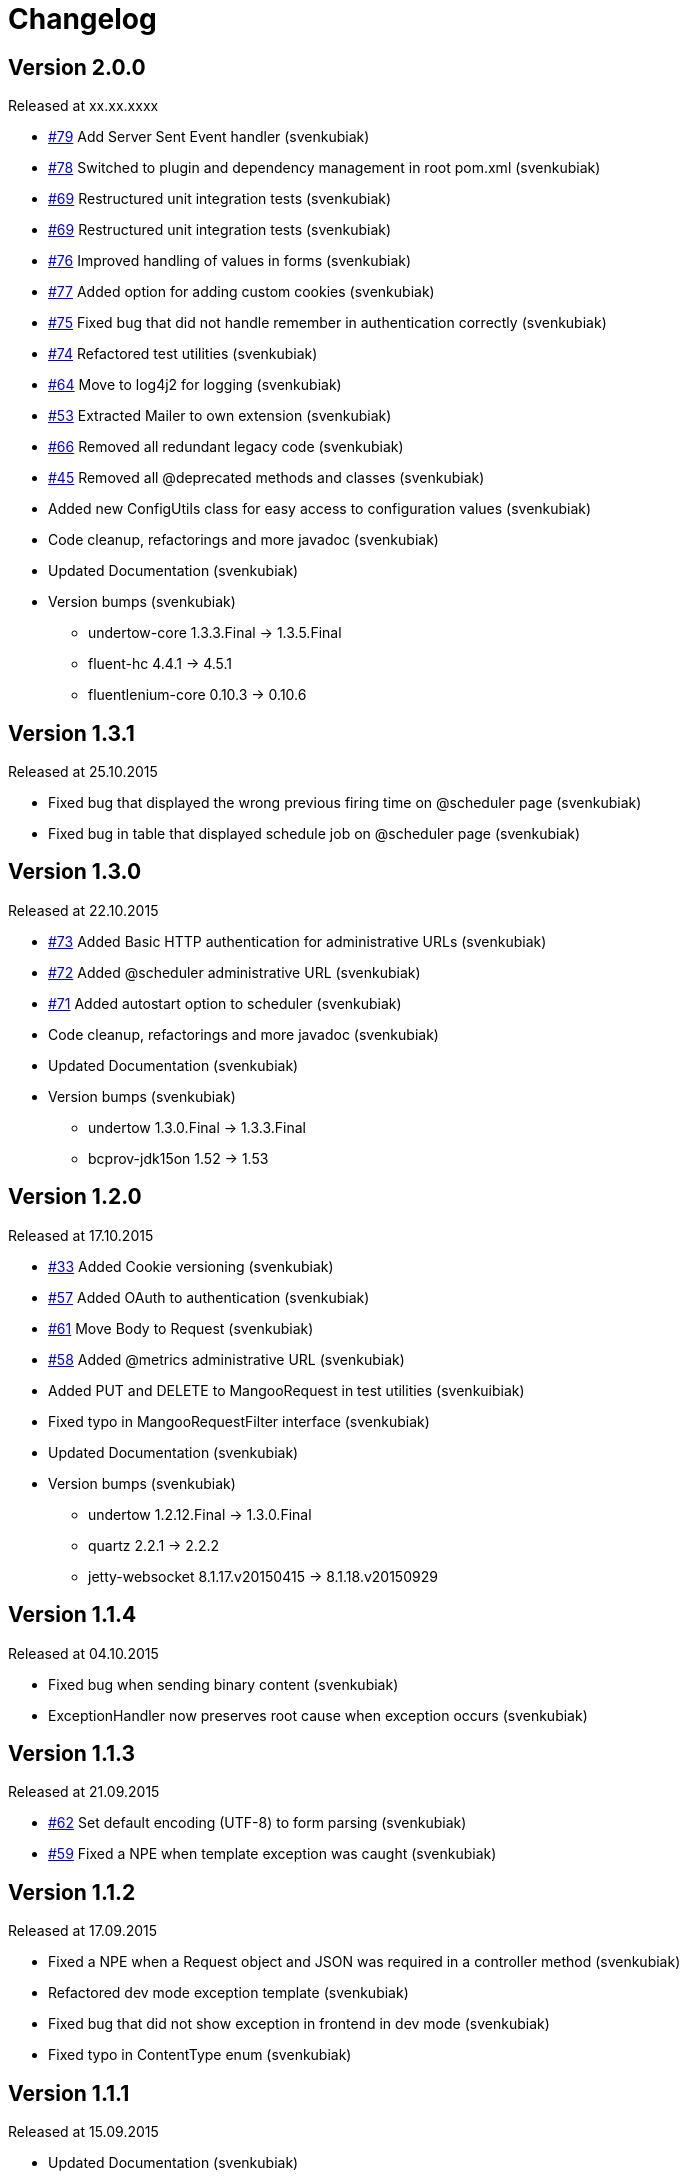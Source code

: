 = Changelog

== Version 2.0.0

[small]#Released at xx.xx.xxxx#

* https://github.com/svenkubiak/mangooio/issues/79[#79] Add Server Sent Event handler (svenkubiak)
* https://github.com/svenkubiak/mangooio/issues/78[#78] Switched to plugin and dependency management in root pom.xml (svenkubiak)
* https://github.com/svenkubiak/mangooio/issues/69[#69] Restructured unit integration tests (svenkubiak)
* https://github.com/svenkubiak/mangooio/issues/69[#69] Restructured unit integration tests (svenkubiak)
* https://github.com/svenkubiak/mangooio/issues/76[#76] Improved handling of values in forms (svenkubiak)
* https://github.com/svenkubiak/mangooio/issues/77[#77] Added option for adding custom cookies (svenkubiak)
* https://github.com/svenkubiak/mangooio/issues/75[#75] Fixed bug that did not handle remember in authentication correctly (svenkubiak)
* https://github.com/svenkubiak/mangooio/issues/74[#74] Refactored test utilities (svenkubiak)
* https://github.com/svenkubiak/mangooio/issues/64[#64] Move to log4j2 for logging (svenkubiak)
* https://github.com/svenkubiak/mangooio/issues/53[#53] Extracted Mailer to own extension (svenkubiak)
* https://github.com/svenkubiak/mangooio/issues/66[#66] Removed all redundant legacy code  (svenkubiak)
* https://github.com/svenkubiak/mangooio/issues/45[#45] Removed all @deprecated methods and classes (svenkubiak)
* Added new ConfigUtils class for easy access to configuration values (svenkubiak)
* Code cleanup, refactorings and more javadoc (svenkubiak)
* Updated Documentation (svenkubiak)
* Version bumps (svenkubiak)
** undertow-core 1.3.3.Final -> 1.3.5.Final
** fluent-hc 4.4.1 -> 4.5.1
** fluentlenium-core 0.10.3 -> 0.10.6 

== Version 1.3.1

[small]#Released at 25.10.2015#

* Fixed bug that displayed the wrong previous firing time on @scheduler page (svenkubiak)
* Fixed bug in table that displayed schedule job on @scheduler page (svenkubiak)

== Version 1.3.0

[small]#Released at 22.10.2015#

* https://github.com/svenkubiak/mangooio/issues/73[#73] Added Basic HTTP authentication for administrative URLs (svenkubiak)
* https://github.com/svenkubiak/mangooio/issues/72[#72] Added @scheduler administrative URL (svenkubiak)
* https://github.com/svenkubiak/mangooio/issues/71[#71] Added autostart option to scheduler (svenkubiak)
* Code cleanup, refactorings and more javadoc (svenkubiak)
* Updated Documentation (svenkubiak)
* Version bumps (svenkubiak)
** undertow 1.3.0.Final -> 1.3.3.Final
** bcprov-jdk15on 1.52 -> 1.53

== Version 1.2.0

[small]#Released at 17.10.2015#

* https://github.com/svenkubiak/mangooio/issues/33[#33] Added Cookie versioning (svenkubiak)
* https://github.com/svenkubiak/mangooio/issues/57[#57] Added OAuth to authentication (svenkubiak)
* https://github.com/svenkubiak/mangooio/issues/61[#61] Move Body to Request (svenkubiak)
* https://github.com/svenkubiak/mangooio/issues/58[#58] Added @metrics administrative URL (svenkubiak)
* Added PUT and DELETE to MangooRequest in test utilities (svenkuibiak)
* Fixed typo in MangooRequestFilter interface (svenkubiak)
* Updated Documentation (svenkubiak)
* Version bumps (svenkubiak)
** undertow 1.2.12.Final -> 1.3.0.Final
** quartz 2.2.1 -> 2.2.2
** jetty-websocket 8.1.17.v20150415 -> 8.1.18.v20150929

== Version 1.1.4

[small]#Released at 04.10.2015#

* Fixed bug when sending binary content (svenkubiak)
* ExceptionHandler now preserves root cause when exception occurs (svenkubiak)

== Version 1.1.3

[small]#Released at 21.09.2015#

* https://github.com/svenkubiak/mangooio/issues/62[#62] Set default encoding (UTF-8) to form parsing (svenkubiak)
* https://github.com/svenkubiak/mangooio/issues/59[#59] Fixed a NPE when template exception was caught (svenkubiak)

== Version 1.1.2

[small]#Released at 17.09.2015#

* Fixed a NPE when a Request object and JSON was required in a controller method (svenkubiak)
* Refactored dev mode exception template (svenkubiak)
* Fixed bug that did not show exception in frontend in dev mode (svenkubiak)
* Fixed typo in ContentType enum (svenkubiak)

== Version 1.1.1

[small]#Released at 15.09.2015#

* Updated Documentation (svenkubiak)

== Version 1.1.0

[small]#Released at 14.09.2015#

* Refactored RequestHandler (svenkubiak)
* Refactored EhCache to Guava Cache (svenkubiak)
* Added ETag support for dynamic content (svenkubiak)
* Added a method for adding a complete content map to a template (svenkubiak)
* Added administrative URLs @health, @routes, @cache and @config (svenkubiak)
* Updated Documentation (svenkubiak)
* https://github.com/svenkubiak/mangooio/issues/52[#52] Refactored filters (svenkubiak)
* https://github.com/svenkubiak/mangooio/issues/40[#40] Added handling of multiple parameters in controller method (svenkubiak)
* https://github.com/svenkubiak/mangooio/issues/39[#39] Added methods for parameter validation (svenkubiak)
* https://github.com/svenkubiak/mangooio/issues/37[#37] Added option to set the secure flag for session and auth cookie (svenkubiak)
* https://github.com/svenkubiak/mangooio/issues/35[#35] Added method for regular expression to validation (svenkubiak)
* https://github.com/svenkubiak/mangooio/issues/34[#34] Added LocalDate and LocalDateTime as request parameter (svenkubiak)
* https://github.com/svenkubiak/mangooio/issues/36[#36] Validation now works for numeric values (svenkubiak)
* Version bumps (svenkubiak)
** doctester-core 1.1.6 -> 1.1.8
** snakeyaml 1.15 -> 1.16
** junit-toolbox 2.1 -> 2.2
** undertow 1.2.9.Final -> 1.2.12.Final

== Version 1.0.1

[small]#Released at 05.08.2015#

* Fixed typo in archetype that prevented archetype from building (svenkubiak)

== Version 1.0.0

[small]#Released at 31.07.2015#

* Updated documentation (svenkubiak)

== Version 1.0.0-RC5

[small]#Released at 23.07.2015#

* Fixed bug, that prevented dev mode from starting (svenkubiak)
* Updated documentation (svenkubiak)

== Version 1.0.0-RC4

[small]#Released at 23.07.2015#

* Refactored packaging from mangoo.io to io.mangoo (svenkubiak)
* Updated documentation (svenkubiak)
* Sonar refactorings (svenkubiak)
* Added more JavaDoc (svenkubiak)

== Version 1.0.0-RC3

[small]#Released at 10.07.2015#

* Added dispatcher handler and refactored invoking of requesthandler (svenkubiak)
* Added X-XSS-Protection, X-Content-Type-Options and X-Frame-Options headers (svenkubiak)

== Version 1.0.0-RC2

[small]#Released at 07.07.2015#[small]#

* Added some more javadoc (svenkubiak)
* Template engine does not throw generic exception anymore, throws specific ones instead (svenkubiak)
* Version bumps (svenkubiak)
** undertow-core 1.2.7.Final -> 1.2.8.Final
** freemarker 2.3.22 -> 2.3.23

== Version 1.0.0-RC1

[small]#Released at 03.07.2015#

* Sonar Refactorings (svenkubiak)
* https://github.com/svenkubiak/mangooio/issues/32[#32] Switched to Java8 DateTime API (svenkubiak)

== Version 1.0.0-Beta5

[small]#Released at 01.07.2015#

* https://github.com/svenkubiak/mangooio/issues/29[#29] Fixed bug in authentication and session cookie generation (svenkubiak)
* https://github.com/svenkubiak/mangooio/issues/28[#28] Changed default expire of authentication to one hour (svenkubiak)
* https://github.com/svenkubiak/mangooio/issues/26[#26] Added option to pass an external configuration path (svenkubiak)
* https://github.com/svenkubiak/mangooio/issues/23[#23] Added form unit tests and more bindings tests (svenkubiak)
* https://github.com/svenkubiak/mangooio/issues/20[#20] Added convinent methods for retrieving default config values (svenkubiak)
* https://github.com/svenkubiak/mangooio/issues/24[#24] Switched from properties to yaml configuration (svenkubiak)
* https://github.com/svenkubiak/mangooio/issues/17[#17] Added preparsing of routes (svenkubiak)

== Version 1.0.0-Beta4

[small]#Released at 29.07.2015#

* https://github.com/svenkubiak/mangooio/issues/19[#19] Fixed MangooFluent and refactored testing utilities (svenkubiak)
* https://github.com/svenkubiak/mangooio/issues/18[#18] Added default validation messages for form handling (svenkubiak)
* Better exception handling when in dev mode (svenkubiak)
* Fixed bug that prevented flash from bein passed to next request (svenkubiak)
* Optimized the shade plugin to create smaller JAR files (svenkubiak)

== Version 1.0.0-Beta3

[small]#Released at 26.07.2015#

* Fixed bug that did not set the correct cookie for authentication (svenkubiak)
* Fixed bug in authentication which caused an error when authentication was injected (svenkubiak)
* Fixed bug in cache that throw an NPE when getType was called and value was not in cache (svenkubiak)
* Added method to add additional content to template with a filter (svenkubiak)
* Added missing interfaces methods to maven archetype (svenkubiak)

== Version 1.0.0-Beta2

[small]#Released at 23.07.2015#

* https://github.com/svenkubiak/mangooio/issues/9[#9] Refactored dev mode exception page (svenkubiak)
* https://github.com/svenkubiak/mangooio/issues/15[#15] Added version tag to documentation (PDF and HTML) (svenkubiak)
* https://github.com/svenkubiak/mangooio/issues/16[#16] Fixed bug that result in wrong compilation when in dev mode (svenkubiak)
* Cache is not autostarted anymore (svenkubiak)
* Fixed bug that throw NumberFormatException when passing an empty request parameter (svenkubiak)

== Version 1.0.0-Beta1

[small]#Released at 17.07.2015#

* Added server "Undertow" token to response (svenkubiak)
* Added new lifecycle hook "applicationInitialized" (svenkubiak)
* Fixed bug that checked mode for testing incorrectly (svenkubiak)
* https://github.com/svenkubiak/mangooio/issues/10[#10] Added option to add additional headers to response (svenkubiak)
* https://github.com/svenkubiak/mangooio/issues/12[#12] Added option to autocast cache values (svenkubiak)
* https://github.com/svenkubiak/mangooio/issues/11[#11] Application name and secret is now generated from user input (svenkubiak)
* https://github.com/svenkubiak/mangooio/issues/13[#13] Archetype now takes root project version on generation (svenkubiak)
* Updated documentation (svenkubiak)
* Sonar refactorings (svenkubiak)

== Version 1.0.0-Alpha3

[small]#Released at 15.06.2015#

* https://github.com/svenkubiak/mangooio/issues/2[#2] Fixed flash passing between requests (svenkubiak)
* https://github.com/svenkubiak/mangooio/issues/1[#1] Fixed failing parameter tests (svenkubiak)
* https://github.com/svenkubiak/mangooio/issues/6[#6] Version bump (svenkubiak)
* https://github.com/svenkubiak/mangooio/issues/5[#5] Added option for sending binary content (svenkubiak)
* Added HtmlUnitDriver to MangooUnit (svenkubiak)
* Removed changelog from documentation and added to seperate file (svenkubiak)
* Fixed bug that did not pass request parameter when project was generated from archetype (svenkubiak)

== Version 1.0.0-Alpha2

[small]#Released at 11.06.2015#

* Added asciidoc documentation to mangooio-core (svenkubiak)

== Version 1.0.0-Alpha1

[small]#Released at 11.06.2015#

* Initial release (svenkubiak)
